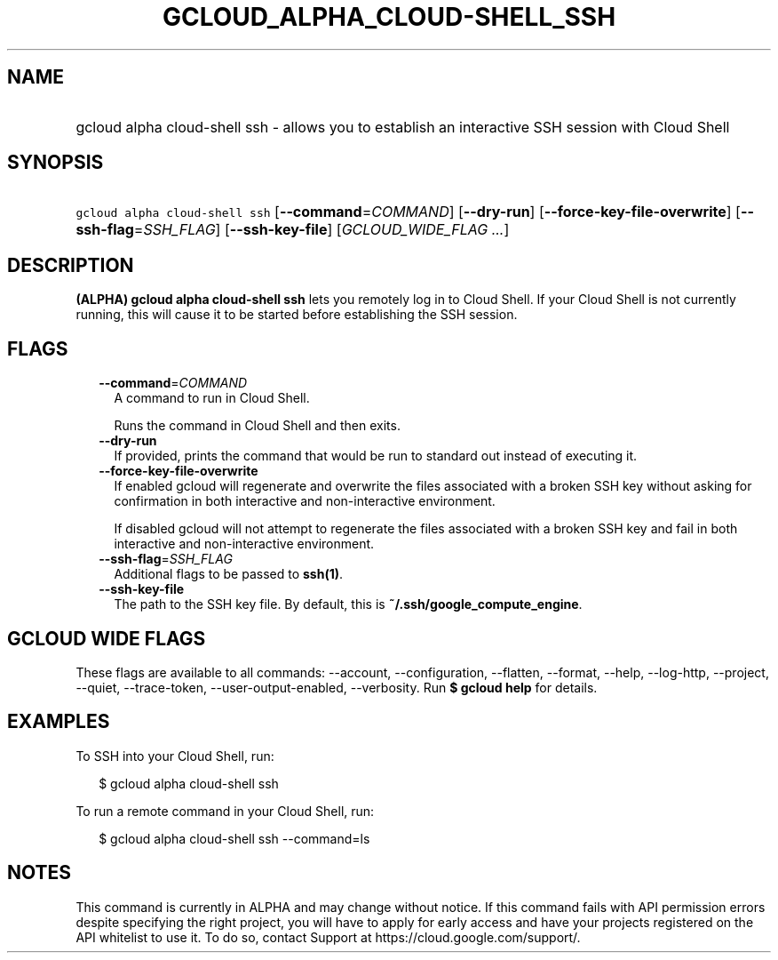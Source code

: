 
.TH "GCLOUD_ALPHA_CLOUD\-SHELL_SSH" 1



.SH "NAME"
.HP
gcloud alpha cloud\-shell ssh \- allows you to establish an interactive SSH session with Cloud Shell



.SH "SYNOPSIS"
.HP
\f5gcloud alpha cloud\-shell ssh\fR [\fB\-\-command\fR=\fICOMMAND\fR] [\fB\-\-dry\-run\fR] [\fB\-\-force\-key\-file\-overwrite\fR] [\fB\-\-ssh\-flag\fR=\fISSH_FLAG\fR] [\fB\-\-ssh\-key\-file\fR] [\fIGCLOUD_WIDE_FLAG\ ...\fR]



.SH "DESCRIPTION"

\fB(ALPHA)\fR \fBgcloud alpha cloud\-shell ssh\fR lets you remotely log in to
Cloud Shell. If your Cloud Shell is not currently running, this will cause it to
be started before establishing the SSH session.



.SH "FLAGS"

.RS 2m
.TP 2m
\fB\-\-command\fR=\fICOMMAND\fR
A command to run in Cloud Shell.

Runs the command in Cloud Shell and then exits.

.TP 2m
\fB\-\-dry\-run\fR
If provided, prints the command that would be run to standard out instead of
executing it.

.TP 2m
\fB\-\-force\-key\-file\-overwrite\fR
If enabled gcloud will regenerate and overwrite the files associated with a
broken SSH key without asking for confirmation in both interactive and
non\-interactive environment.

If disabled gcloud will not attempt to regenerate the files associated with a
broken SSH key and fail in both interactive and non\-interactive environment.

.TP 2m
\fB\-\-ssh\-flag\fR=\fISSH_FLAG\fR
Additional flags to be passed to \fBssh(1)\fR.

.TP 2m
\fB\-\-ssh\-key\-file\fR
The path to the SSH key file. By default, this is
\fB~/.ssh/google_compute_engine\fR.


.RE
.sp

.SH "GCLOUD WIDE FLAGS"

These flags are available to all commands: \-\-account, \-\-configuration,
\-\-flatten, \-\-format, \-\-help, \-\-log\-http, \-\-project, \-\-quiet,
\-\-trace\-token, \-\-user\-output\-enabled, \-\-verbosity. Run \fB$ gcloud
help\fR for details.



.SH "EXAMPLES"

To SSH into your Cloud Shell, run:

.RS 2m
$ gcloud alpha cloud\-shell ssh
.RE

To run a remote command in your Cloud Shell, run:

.RS 2m
$ gcloud alpha cloud\-shell ssh \-\-command=ls
.RE



.SH "NOTES"

This command is currently in ALPHA and may change without notice. If this
command fails with API permission errors despite specifying the right project,
you will have to apply for early access and have your projects registered on the
API whitelist to use it. To do so, contact Support at
https://cloud.google.com/support/.

